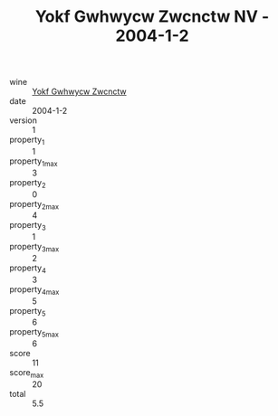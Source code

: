 :PROPERTIES:
:ID:                     83c0d552-9d9d-4b1e-9ed3-a915a5aa55cc
:END:
#+TITLE: Yokf Gwhwycw Zwcnctw NV - 2004-1-2

- wine :: [[id:da2215b4-57c3-42bd-9129-24a445f4799d][Yokf Gwhwycw Zwcnctw]]
- date :: 2004-1-2
- version :: 1
- property_1 :: 1
- property_1_max :: 3
- property_2 :: 0
- property_2_max :: 4
- property_3 :: 1
- property_3_max :: 2
- property_4 :: 3
- property_4_max :: 5
- property_5 :: 6
- property_5_max :: 6
- score :: 11
- score_max :: 20
- total :: 5.5


